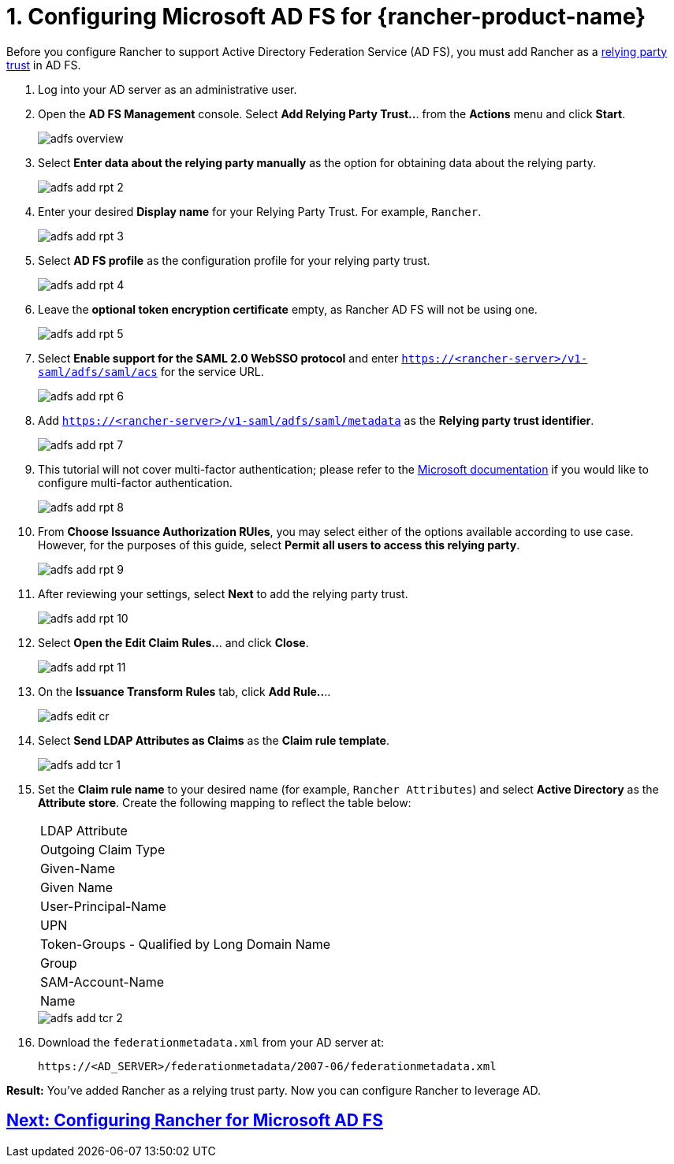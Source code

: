 = 1. Configuring Microsoft AD FS for {rancher-product-name}


Before you configure Rancher to support Active Directory Federation Service (AD FS), you must add Rancher as a https://docs.microsoft.com/en-us/windows-server/identity/ad-fs/technical-reference/understanding-key-ad-fs-concepts[relying party trust] in AD FS.

. Log into your AD server as an administrative user.
. Open the *AD FS Management* console. Select *Add Relying Party Trust..*. from the *Actions* menu and click *Start*.
+
image::adfs/adfs-overview.png[]

. Select *Enter data about the relying party manually* as the option for obtaining data about the relying party.
+
image::adfs/adfs-add-rpt-2.png[]

. Enter your desired *Display name* for your Relying Party Trust. For example, `Rancher`.
+
image::adfs/adfs-add-rpt-3.png[]

. Select *AD FS profile* as the configuration profile for your relying party trust.
+
image::adfs/adfs-add-rpt-4.png[]

. Leave the *optional token encryption certificate* empty, as Rancher AD FS will not be using one.
+
image::adfs/adfs-add-rpt-5.png[]

. Select *Enable support for the SAML 2.0 WebSSO protocol*
  and enter `https://<rancher-server>/v1-saml/adfs/saml/acs` for the service URL.
+
image::adfs/adfs-add-rpt-6.png[]

. Add `https://<rancher-server>/v1-saml/adfs/saml/metadata` as the *Relying party trust identifier*.
+
image::adfs/adfs-add-rpt-7.png[]

. This tutorial will not cover multi-factor authentication; please refer to the https://docs.microsoft.com/en-us/windows-server/identity/ad-fs/operations/configure-additional-authentication-methods-for-ad-fs[Microsoft documentation] if you would like to configure multi-factor authentication.
+
image::adfs/adfs-add-rpt-8.png[]

. From *Choose Issuance Authorization RUles*, you may select either of the options available according to use case. However, for the purposes of this guide, select *Permit all users to access this relying party*.
+
image::adfs/adfs-add-rpt-9.png[]

. After reviewing your settings, select *Next* to add the relying party trust.
+
image::adfs/adfs-add-rpt-10.png[]

. Select *Open the Edit Claim Rules..*. and click *Close*.
+
image::adfs/adfs-add-rpt-11.png[]

. On the *Issuance Transform Rules* tab, click *Add Rule..*..
+
image::adfs/adfs-edit-cr.png[]

. Select *Send LDAP Attributes as Claims* as the *Claim rule template*.
+
image::adfs/adfs-add-tcr-1.png[]

. Set the *Claim rule name* to your desired name (for example, `Rancher Attributes`) and select *Active Directory* as the *Attribute store*. Create the following mapping to reflect the table below:
+
|===
| LDAP Attribute
| Outgoing Claim Type

| Given-Name
| Given Name

| User-Principal-Name
| UPN

| Token-Groups - Qualified by Long Domain Name
| Group

| SAM-Account-Name
| Name
|===
+
image::adfs/adfs-add-tcr-2.png[]

. Download the `federationmetadata.xml` from your AD server at:
+
----
https://<AD_SERVER>/federationmetadata/2007-06/federationmetadata.xml
----

*Result:* You've added Rancher as a relying trust party. Now you can configure Rancher to leverage AD.

== xref:rancher-admin/users/authn-and-authz/microsoft-ad-federation-service-saml/rancher-for-ms-adfs.adoc[Next: Configuring Rancher for Microsoft AD FS]
